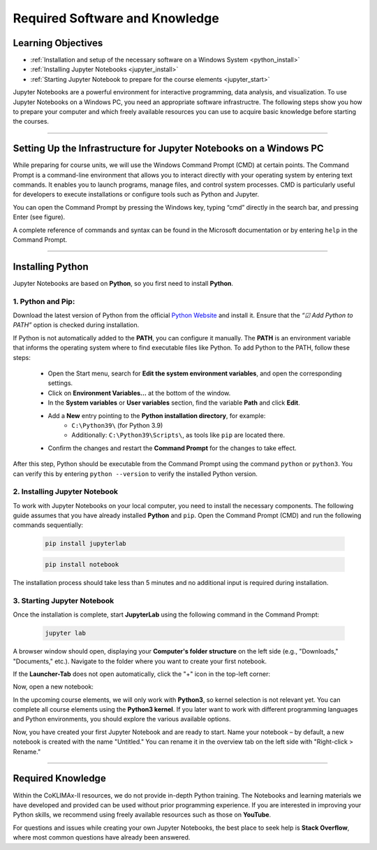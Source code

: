 .. _software-to-run-jupyter:

===============================
Required Software and Knowledge
===============================

-------------------
Learning Objectives
-------------------

* :ref:`Installation and setup of the necessary software on a Windows System <python_install>`
* :ref:`Installing Jupyter Notebooks <jupyter_install>`
* :ref:`Starting Jupyter Notebook to prepare for the course elements <jupyter_start>`

Jupyter Notebooks are a powerful environment for interactive programming, data analysis, and visualization. To use Jupyter Notebooks on a Windows PC, you need an appropriate software infrastructre. The following steps show you how to prepare your computer and which freely available resources you can use to acquire basic knowledge before starting the courses.

----

-------------------------------------------------------------------
Setting Up the Infrastructure for Jupyter Notebooks on a Windows PC
-------------------------------------------------------------------

While preparing for course units, we will use the Windows Command Prompt (CMD) at certain points. The Command Prompt is a command-line environment that allows you to interact directly with your operating system by entering text commands. It enables you to launch programs, manage files, and control system processes. CMD is particularly useful for developers to execute installations or configure tools such as Python and Jupyter.

You can open the Command Prompt by pressing the Windows key, typing “cmd” directly in the search bar, and pressing Enter (see figure).

.. image:: /_static/01_cmd.png
	:width: 650px
	:align: center
	:class: no-scaled-link
	:alt: Commant Prompt (Windows)

A complete reference of commands and syntax can be found in the Microsoft documentation or by entering ``help`` in the Command Prompt.

----

-----------------
Installing Python
-----------------

Jupyter Notebooks are based on **Python**, so you first need to install **Python**.

.. _python_install:

^^^^^^^^^^^^^^^^^^
1. Python and Pip:
^^^^^^^^^^^^^^^^^^

Download the latest version of Python from the official `Python Website <https://www.python.org/downloads/>`_ and install it. Ensure that the *“☑ Add Python to PATH”* option is checked during installation.

If Python is not automatically added to the **PATH**, you can configure it manually. The **PATH** is an environment variable that informs the operating system where to find executable files like Python. To add Python to the PATH, follow these steps:

    * Open the Start menu, search for **Edit the system environment variables**, and open the corresponding settings.
    * Click on **Environment Variables...** at the bottom of the window.
    * In the **System variables** or **User variables** section, find the variable **Path** and click **Edit**.
    * Add a **New** entry pointing to the **Python installation directory**, for example:
        * ``C:\Python39\`` (for Python 3.9)
        * Additionally: ``C:\Python39\Scripts\``, as tools like ``pip`` are located there.
    * Confirm the changes and restart the **Command Prompt** for the changes to take effect.

After this step, Python should be executable from the Command Prompt using the command ``python`` or ``python3``. You can verify this by entering ``python --version`` to verify the installed Python version.

.. _jupyter_install:

^^^^^^^^^^^^^^^^^^^^^^^^^^^^^^
2. Installing Jupyter Notebook
^^^^^^^^^^^^^^^^^^^^^^^^^^^^^^

To work with Jupyter Notebooks on your local computer, you need to install the necessary components. The following guide assumes that you have already installed **Python** and ``pip``. Open the Command Prompt (CMD) and run the following commands sequentially:

    .. code-block::

        pip install jupyterlab

    .. code-block::

        pip install notebook

The installation process should take less than 5 minutes and no additional input is required during installation.

.. _jupyter_start:

^^^^^^^^^^^^^^^^^^^^^^^^^^^^
3. Starting Jupyter Notebook
^^^^^^^^^^^^^^^^^^^^^^^^^^^^

Once the installation is complete, start **JupyterLab** using the following command in the Command Prompt:

    .. code-block::

        jupyter lab

A browser window should open, displaying your **Computer's folder structure** on the left side (e.g., "Downloads," "Documents," etc.). Navigate to the folder where you want to create your first notebook.

If the **Launcher-Tab** does not open automatically, click the "+" icon in the top-left corner:

.. image:: /_static/02_Jupyter.png
	:width: 650px
	:align: center
	:class: no-scaled-link
	:alt: Jupyter: add new notebook

Now, open a new notebook:

.. image:: /_static/02_Jupyter_2.png
	:width: 650px
	:align: center
	:class: no-scaled-link
	:alt: Jupyter: create new notebook

In the upcoming course elements, we will only work with **Python3**, so kernel selection is not relevant yet. You can complete all course elements using the **Python3 kernel**. If you later want to work with different programming languages and Python environments, you should explore the various available options.

Now, you have created your first Jupyter Notebook and are ready to start. Name your notebook – by default, a new notebook is created with the name "Untitled." You can rename it in the overview tab on the left side with "Right-click > Rename."

----

------------------
Required Knowledge
------------------

Within the CoKLIMAx-II resources, we do not provide in-depth Python training. The Notebooks and learning materials we have developed and provided can be used without prior programming experience. If you are interested in improving your Python skills, we recommend using freely available resources such as those on **YouTube**.

For questions and issues while creating your own Jupyter Notebooks, the best place to seek help is **Stack Overflow**, where most common questions have already been answered.